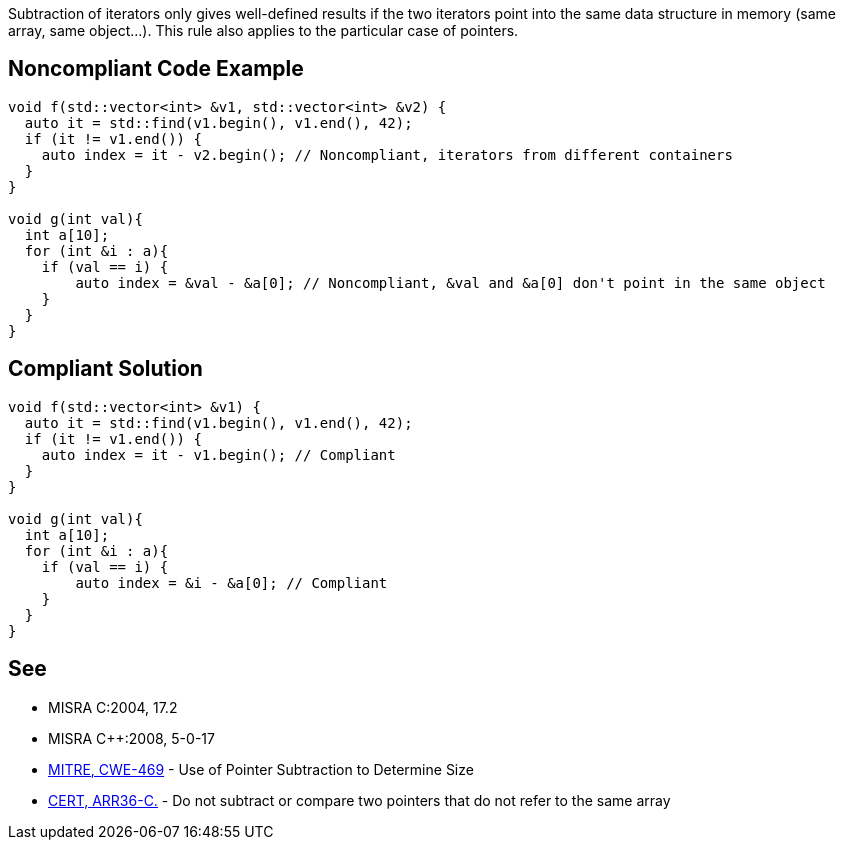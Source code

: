 Subtraction of iterators only gives well-defined results if the two iterators point into the same data structure in memory (same array, same object...).
This rule also applies to the particular case of pointers.


== Noncompliant Code Example

----
void f(std::vector<int> &v1, std::vector<int> &v2) {
  auto it = std::find(v1.begin(), v1.end(), 42);
  if (it != v1.end()) {
    auto index = it - v2.begin(); // Noncompliant, iterators from different containers
  }
}

void g(int val){
  int a[10];
  for (int &i : a){
    if (val == i) {
        auto index = &val - &a[0]; // Noncompliant, &val and &a[0] don't point in the same object
    }
  }
}

----


== Compliant Solution

----
void f(std::vector<int> &v1) {
  auto it = std::find(v1.begin(), v1.end(), 42);
  if (it != v1.end()) {
    auto index = it - v1.begin(); // Compliant
  } 
}

void g(int val){
  int a[10];
  for (int &i : a){
    if (val == i) {
        auto index = &i - &a[0]; // Compliant
    }
  }
}
----


== See

* MISRA C:2004, 17.2
* MISRA C++:2008, 5-0-17
* http://cwe.mitre.org/data/definitions/469.html[MITRE, CWE-469] - Use of Pointer Subtraction to Determine Size
* https://www.securecoding.cert.org/confluence/x/LIDp[CERT, ARR36-C.] - Do not subtract or compare two pointers that do not refer to the same array

